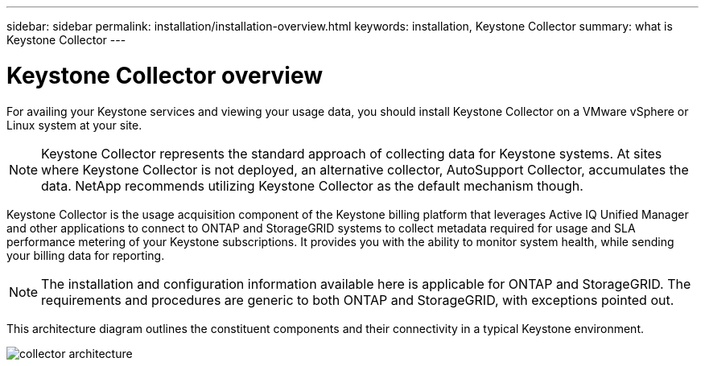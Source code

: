 ---
sidebar: sidebar
permalink: installation/installation-overview.html
keywords: installation, Keystone Collector
summary: what is Keystone Collector
---

= Keystone Collector overview
:hardbreaks:
:nofooter:
:icons: font
:linkattrs:
:imagesdir: ../media/

[.lead]
For availing your Keystone services and viewing your usage data, you should install Keystone Collector on a VMware vSphere or Linux system at your site.

[NOTE]
Keystone Collector represents the standard approach of collecting data for Keystone systems. At sites where Keystone Collector is not deployed, an alternative collector, AutoSupport Collector, accumulates the data. NetApp recommends utilizing Keystone Collector as the default mechanism though.

Keystone Collector is the usage acquisition component of the Keystone billing platform that leverages Active IQ Unified Manager and other applications to connect to ONTAP and StorageGRID systems to collect metadata required for usage and SLA performance metering of your Keystone subscriptions. It provides you with the ability to monitor system health, while sending your billing data for reporting.

[NOTE]
The installation and configuration information available here is applicable for ONTAP and StorageGRID. The requirements and procedures are generic to both ONTAP and StorageGRID, with exceptions pointed out.

This architecture diagram outlines the constituent components and their connectivity in a typical Keystone environment.

image:collector-arch.png[collector architecture]

